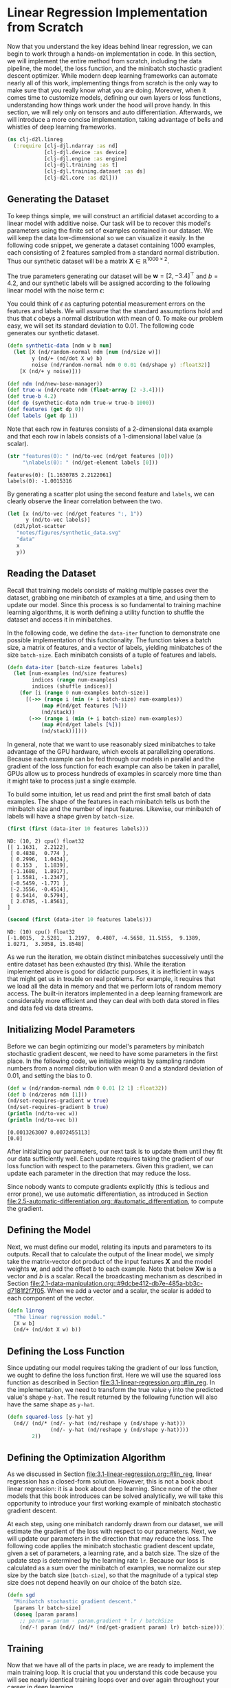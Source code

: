 #+PROPERTY: header-args    :tangle ../src/clj_d2l/linreg.clj
* Linear Regression Implementation from Scratch
:PROPERTIES:
:CUSTOM_ID:       lin-reg-scratch
:END:

Now that you understand the key ideas behind linear regression, we can
begin to work through a hands-on implementation in code. In this
section, we will implement the entire method from scratch, including
the data pipeline, the model, the loss function, and the minibatch
stochastic gradient descent optimizer. While modern deep learning
frameworks can automate nearly all of this work, implementing things
from scratch is the only way to make sure that you really know what
you are doing. Moreover, when it comes time to customize models,
defining our own layers or loss functions, understanding how things
work under the hood will prove handy. In this section, we will rely
only on tensors and auto differentiation. Afterwards, we will
introduce a more concise implementation, taking advantage of bells and
whistles of deep learning frameworks.

#+begin_src clojure :results silent
(ns clj-d2l.linreg
  (:require [clj-djl.ndarray :as nd]
            [clj-djl.device :as device]
            [clj-djl.engine :as engine]
            [clj-djl.training :as t]
            [clj-djl.training.dataset :as ds]
            [clj-d2l.core :as d2l]))
#+end_src

** Generating the Dataset

To keep things simple, we will construct an artificial dataset
according to a linear model with additive noise. Our task will be to
recover this model's parameters using the finite set of examples
contained in our dataset. We will keep the data low-dimensional so we
can visualize it easily. In the following code snippet, we generate a
dataset containing 1000 examples, each consisting of 2 features
sampled from a standard normal distribution. Thus our synthetic
dataset will be a matrix \(\mathbf{X}\in \mathbb{R}^{1000 \times 2}\).

The true parameters generating our dataset will be \(\mathbf{w} = [2,
-3.4]^\top\) and \(b = 4.2\), and our synthetic labels will be
assigned according to the following linear model with the noise term
\(\epsilon\):

\begin{equation}
\mathbf{y}= \mathbf{X} \mathbf{w} + b + \mathbf\epsilon.
\end{equation}


You could think of \(\epsilon\) as capturing potential measurement
errors on the features and labels. We will assume that the standard
assumptions hold and thus that \(\epsilon\) obeys a normal
distribution with mean of 0. To make our problem easy, we will set its
standard deviation to 0.01. The following code generates our synthetic
dataset.

#+begin_src clojure :results silent :exports both :eval no-export
(defn synthetic-data [ndm w b num]
  (let [X (nd/random-normal ndm [num (nd/size w)])
        y (nd/+ (nd/dot X w) b)
        noise (nd/random-normal ndm 0 0.01 (nd/shape y) :float32)]
    [X (nd/+ y noise)]))

(def ndm (nd/new-base-manager))
(def true-w (nd/create ndm (float-array [2 -3.4])))
(def true-b 4.2)
(def dp (synthetic-data ndm true-w true-b 1000))
(def features (get dp 0))
(def labels (get dp 1))
#+end_src

Note that each row in features consists of a 2-dimensional data
example and that each row in labels consists of a 1-dimensional label
value (a scalar).

#+begin_src clojure :results pp :exports both :eval no-export
(str "features(0): " (nd/to-vec (nd/get features [0]))
     "\nlabels(0): " (nd/get-element labels [0]))
#+end_src

#+RESULTS:
: features(0): [1.1630785 2.2122061]
: labels(0): -1.0015316

By generating a scatter plot using the second feature and ~labels~, we
can clearly observe the linear correlation between the two.

#+begin_src clojure :results file graphics :output-dir figures :file synthetic_data.svg :exports both :eval no-export
(let [x (nd/to-vec (nd/get features ":, 1"))
      y (nd/to-vec labels)]
  (d2l/plot-scatter
   "notes/figures/synthetic_data.svg"
   "data"
   x
   y))
#+end_src

#+RESULTS:
[[file:figures/synthetic_data.svg]]


** Reading the Dataset

Recall that training models consists of making multiple passes over the
dataset, grabbing one minibatch of examples at a time, and using them to
update our model. Since this process is so fundamental to training
machine learning algorithms, it is worth defining a utility function to
shuffle the dataset and access it in minibatches.

In the following code, we define the ~data-iter~ function to demonstrate
one possible implementation of this functionality. The function takes
a batch size, a matrix of features, and a vector of labels, yielding
minibatches of the size ~batch-size~. Each minibatch consists of a tuple
of features and labels.

#+begin_src clojure :results silent :exports both :eval no-export
(defn data-iter [batch-size features labels]
  (let [num-examples (nd/size features)
        indices (range num-examples)
        indices (shuffle indices)]
    (for [i (range 0 num-examples batch-size)]
      [(->> (range i (min (+ i batch-size) num-examples))
           (map #(nd/get features [%]))
           (nd/stack))
       (->> (range i (min (+ i batch-size) num-examples))
           (map #(nd/get labels [%]))
           (nd/stack))])))
#+end_src

In general, note that we want to use reasonably sized minibatches to
take advantage of the GPU hardware, which excels at parallelizing
operations. Because each example can be fed through our models in
parallel and the gradient of the loss function for each example can also
be taken in parallel, GPUs allow us to process hundreds of examples in
scarcely more time than it might take to process just a single example.

To build some intuition, let us read and print the first small batch
of data examples. The shape of the features in each minibatch tells us
both the minibatch size and the number of input features. Likewise,
our minibatch of labels will have a shape given by ~batch-size~.

#+begin_src clojure :results pp :exports both :eval no-export
(first (first (data-iter 10 features labels)))
#+end_src

#+RESULTS:
#+begin_example
ND: (10, 2) cpu() float32
[[ 1.1631,  2.2122],
 [ 0.4838,  0.774 ],
 [ 0.2996,  1.0434],
 [ 0.153 ,  1.1839],
 [-1.1688,  1.8917],
 [ 1.5581, -1.2347],
 [-0.5459, -1.771 ],
 [-2.3556, -0.4514],
 [ 0.5414,  0.5794],
 [ 2.6785, -1.8561],
]
#+end_example

#+begin_src clojure :results pp :exports both :eval no-export
(second (first (data-iter 10 features labels)))
#+end_src

#+RESULTS:
: ND: (10) cpu() float32
: [-1.0015,  2.5281,  1.2197,  0.4807, -4.5658, 11.5155,  9.1389,  1.0271,  3.3058, 15.8548]

As we run the iteration, we obtain distinct minibatches successively
until the entire dataset has been exhausted (try this). While the
iteration implemented above is good for didactic purposes, it is
inefficient in ways that might get us in trouble on real problems. For
example, it requires that we load all the data in memory and that we
perform lots of random memory access. The built-in iterators
implemented in a deep learning framework are considerably more
efficient and they can deal with both data stored in files and data
fed via data streams.

** Initializing Model Parameters

Before we can begin optimizing our model's parameters by minibatch
stochastic gradient descent, we need to have some parameters in the
first place. In the following code, we initialize weights by sampling
random numbers from a normal distribution with mean 0 and a standard
deviation of 0.01, and setting the bias to 0.

#+begin_src clojure :results pp :exports both :eval no-export
(def w (nd/random-normal ndm 0 0.01 [2 1] :float32))
(def b (nd/zeros ndm [1]))
(nd/set-requires-gradient w true)
(nd/set-requires-gradient b true)
(println (nd/to-vec w))
(println (nd/to-vec b))
#+end_src

#+RESULTS:
: [0.0013263007 0.0072455113]
: [0.0]

After initializing our parameters, our next task is to update them until
they fit our data sufficiently well. Each update requires taking the
gradient of our loss function with respect to the parameters. Given this
gradient, we can update each parameter in the direction that may reduce
the loss.

Since nobody wants to compute gradients explicitly (this is tedious
and error prone), we use automatic differentiation, as introduced in
Section
[[file:2.5-automatic-differentiation.org::#automatic_differentiation]],
to compute the gradient.

** Defining the Model

Next, we must define our model, relating its inputs and parameters to
its outputs. Recall that to calculate the output of the linear model,
we simply take the matrix-vector dot product of the input features
\(\mathbf{X}\) and the model weights \(\mathbf{w}\), and add the
offset \(b\) to each example. Note that below \(\mathbf{Xw}\) is a
vector and \(b\) is a scalar. Recall the broadcasting mechanism as
described in Section
[[file:2.1-data-manipulation.org::#9dcbe412-db7e-485a-bb3c-d7181f2f7f05]]. When
we add a vector and a scalar, the scalar is added to each component of
the vector.

#+begin_src clojure :results silent :export both
(defn linreg
  "The linear regression model."
  [X w b]
  (nd/+ (nd/dot X w) b))
#+end_src

** Defining the Loss Function

Since updating our model requires taking the gradient of our loss
function, we ought to define the loss function first. Here we will use
the squared loss function as described in Section
[[file:3.1-linear-regression.org::#lin_reg]]. In the implementation,
we need to transform the true value ~y~ into the predicted value's shape
~y-hat~. The result returned by the following function will also have
the same shape as ~y-hat~.

#+begin_src clojure :results silent :export both
(defn squared-loss [y-hat y]
  (nd// (nd/* (nd/- y-hat (nd/reshape y (nd/shape y-hat)))
              (nd/- y-hat (nd/reshape y (nd/shape y-hat))))
        2))
#+end_src

** Defining the Optimization Algorithm

As we discussed in Section
[[file:3.1-linear-regression.org::#lin_reg]], linear regression has a
closed-form solution. However, this is not a book about linear
regression: it is a book about deep learning. Since none of the other
models that this book introduces can be solved analytically, we will
take this opportunity to introduce your first working example of
minibatch stochastic gradient descent.

At each step, using one minibatch randomly drawn from our dataset, we
will estimate the gradient of the loss with respect to our parameters.
Next, we will update our parameters in the direction that may reduce
the loss. The following code applies the minibatch stochastic gradient
descent update, given a set of parameters, a learning rate, and a
batch size. The size of the update step is determined by the learning
rate ~lr~. Because our loss is calculated as a sum over the minibatch of
examples, we normalize our step size by the batch size (~batch-size~),
so that the magnitude of a typical step size does not depend heavily
on our choice of the batch size.

#+begin_src clojure :results silent :export both
(defn sgd
  "Minibatch stochastic gradient descent."
  [params lr batch-size]
  (doseq [param params]
    ;; param = param - param.gradient * lr / batchSize
    (nd/-! param (nd// (nd/* (nd/get-gradient param) lr) batch-size))))
#+end_src

** Training

Now that we have all of the parts in place, we are ready to implement
the main training loop. It is crucial that you understand this code
because you will see nearly identical training loops over and over
again throughout your career in deep learning.

In each iteration, we will grab a minibatch of training examples, and
pass them through our model to obtain a set of predictions. After
calculating the loss, we initiate the backwards pass through the
network, storing the gradients with respect to each
parameter. Finally, we will call the optimization algorithm ~sgd~ to
update the model parameters.

In summary, we will execute the following loop:
- Initialize parameters \((\mathbf{w}, b)\)
- Repeat until done
  - Compute gradient \(\mathbf{g} \leftarrow \partial_{(\mathbf{w},b)}
    \frac{1}{|\mathcal{B}|} \sum_{i \in \mathcal{B}}
    l(\mathbf{x}^{(i)}, y^{(i)}, \mathbf{w}, b)\)
  - Update parameters \((\mathbf{w}, b) \leftarrow (\mathbf{w}, b) -
    \eta \mathbf{g}\)

In each *epoch*, we will iterate through the entire dataset (using the
~data-iter~ function) once passing through every example in the training
dataset (assuming that the number of examples is divisible by the
batch size). The number of epochs ~num-epochs~ and the learning rate ~lr~
are both hyperparameters, which we set here to 3 and 0.03,
respectively. Unfortunately, setting hyperparameters is tricky and
requires some adjustment by trial and error. We elide these details
for now but revise them later in Section 11.

#+begin_src clojure :results pp :exports both :eval no-export
(def lr 0.03)
(def num-epochs 3)
(def batch-size 10)
[lr num-epochs batch-size]
#+end_src

#+RESULTS:
: [0.03 3 10]

#+begin_src clojure :results pp :exports both :eval no-export
(def datasets (data-iter batch-size features labels))
#+end_src

#+RESULTS:
: #'clj-d2l.linreg/datasets

#+begin_src clojure :results pp :exports both
(doseq [epoch (range num-epochs)]
  (doseq [[X y] datasets]
    (with-open [gc (t/gradient-collector)]
      (let [l (-> (linreg X w b) (squared-loss y))]
        (t/backward gc l)))
    (sgd [w b] lr batch-size))
  (println "epoch " epoch
           (-> (squared-loss (linreg features w b) labels)
               (nd/mean)
               (nd/get-element))))
#+end_src

#+RESULTS:
: epoch  0 3.3477103E-4
: epoch  1 5.24727E-5
: epoch  2 5.1000967E-5

In this case, because we synthesized the dataset ourselves, we know
precisely what the true parameters are. Thus, we can evaluate our
success in training by comparing the true parameters with those that
we learned through our training loop. Indeed they turn out to be very
close to each other.

#+begin_src clojure :results pp :exports both
(println (nd/to-vec w))
(println (nd/to-vec true-w))
(def w-error (nd/to-vec (nd/- true-w (nd/reshape w (nd/get-shape true-w)))))
(println "Error in estimating w:" (vec w-error))
(println "Error in estimating w:" (- true-b (nd/get-element b)))
#+end_src

#+RESULTS:
: [1.999567 -3.400089]
: [2.0 -3.4]
: Error in estimating w: [4.3296814E-4 8.893013E-5]
: Error in estimating w: 5.704879760743964E-4

Note that we should not take it for granted that we are able to
recover the parameters perfectly. However, in machine learning, we are
typically less concerned with recovering true underlying parameters,
and more concerned with parameters that lead to highly accurate
prediction. Fortunately, even on difficult optimization problems,
stochastic gradient descent can often find remarkably good solutions,
owing partly to the fact that, for deep networks, there exist many
configurations of the parameters that lead to highly accurate
prediction.


** Summary

- We saw how a deep network can be implemented and optimized from
  scratch, using just tensors and auto differentiation, without any
  need for defining layers or fancy optimizers.
- This section only scratches the surface of what is possible. In the
  following sections, we will describe additional models based on the
  concepts that we have just introduced and learn how to implement
  them more concisely.
